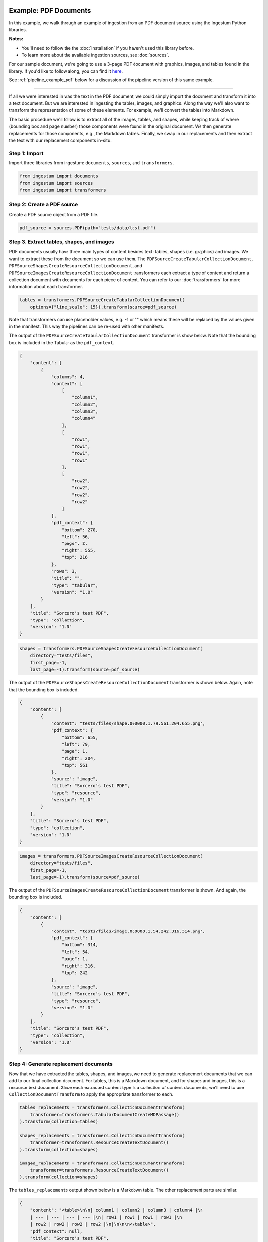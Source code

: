Example: PDF Documents
======================

In this example, we walk through an example of ingestion from an PDF document
source using the Ingestum Python libraries.

**Notes:**

* You'll need to follow the the :doc:`installation` if you haven't used this library before.

* To learn more about the available ingestion sources, see :doc:`sources`.

For our sample document, we're going to use a 3-page PDF document with graphics,
images, and tables found in the library. If you'd like to follow along, you can find it
`here <https://gitlab.com/sorcero/community/ingestum/-/blob/master/tests/data/test.pdf>`_.

See :ref:`pipeline_example_pdf` below for a discussion of the
pipeline version of this same example.

----

If all we were interested in was the text in the PDF document, we could simply
import the document and transform it into a text document. But we are interested
in ingesting the tables, images, and graphics. Along the way we'll also want to
transform the representation of some of these elements. For example, we'll
convert the tables into Markdown.

The basic procedure we'll follow is to extract all of the images, tables, and
shapes, while keeping track of where (bounding box and page number) those
components were found in the original document. We then generate replacements
for those components, e.g., the Markdown tables. Finally, we swap in our
replacements and then extract the text with our replacement components in-situ.

Step 1: Import
--------------

Import three libraries from ingestum: ``documents``, ``sources``, and
``transformers``.

.. code-block:: python

    from ingestum import documents
    from ingestum import sources
    from ingestum import transformers

Step 2: Create a PDF source
----------------------------

Create a PDF source object from a PDF file.

.. code-block:: python

    pdf_source = sources.PDF(path="tests/data/test.pdf")

Step 3. Extract tables, shapes, and images
------------------------------------------

PDF documents usually have three main types of content besides text:
tables, shapes (i.e. graphics) and images. We want to extract these
from the document so we can use them.
The ``PDFSourceCreateTabularCollectionDocument``,
``PDFSourceShapesCreateResourceCollectionDocument``, and
``PDFSourceImagesCreateResourceCollectionDocument`` transformers each extract a
type of content and return a collection document with documents for each piece
of content. You can refer to our :doc:`transformers` for more information about
each transformer.

.. code-block:: python

    tables = transformers.PDFSourceCreateTabularCollectionDocument(
        options={"line_scale": 15}).transform(source=pdf_source)

Note that transformers can use placeholder values, e.g. -1 or "" which means
these will be replaced by the values given in the manifest. This way the
pipelines can be re-used with other manifests.

The output of the ``PDFSourceCreateTabularCollectionDocument`` transformer is
show below. Note that the bounding box is included in the Tabular as the
``pdf_context``.

.. code-block:: json

    {
        "content": [
            {
                "columns": 4,
                "content": [
                    [
                        "column1",
                        "column2",
                        "column3",
                        "column4"
                    ],
                    [
                        "row1",
                        "row1",
                        "row1",
                        "row1"
                    ],
                    [
                        "row2",
                        "row2",
                        "row2",
                        "row2"
                    ]
                ],
                "pdf_context": {
                    "bottom": 270,
                    "left": 56,
                    "page": 2,
                    "right": 555,
                    "top": 216
                },
                "rows": 3,
                "title": "",
                "type": "tabular",
                "version": "1.0"
            }
        ],
        "title": "Sorcero's test PDF",
        "type": "collection",
        "version": "1.0"
    }

.. code-block:: python

    shapes = transformers.PDFSourceShapesCreateResourceCollectionDocument(
        directory="tests/files",
        first_page=-1,
        last_page=-1).transform(source=pdf_source)

The output of the ``PDFSourceShapesCreateResourceCollectionDocument``
transformer is shown below. Again, note that the bounding box is included.

.. code-block:: json

    {
        "content": [
            {
                "content": "tests/files/shape.000000.1.79.561.204.655.png",
                "pdf_context": {
                    "bottom": 655,
                    "left": 79,
                    "page": 1,
                    "right": 204,
                    "top": 561
                },
                "source": "image",
                "title": "Sorcero's test PDF",
                "type": "resource",
                "version": "1.0"
            }
        ],
        "title": "Sorcero's test PDF",
        "type": "collection",
        "version": "1.0"
    }

.. code-block:: python

    images = transformers.PDFSourceImagesCreateResourceCollectionDocument(
        directory="tests/files",
        first_page=-1,
        last_page=-1).transform(source=pdf_source)

The output of the ``PDFSourceImagesCreateResourceCollectionDocument``
transformer is shown. And again, the bounding box is included.

.. code-block:: json

    {
        "content": [
            {
                "content": "tests/files/image.000000.1.54.242.316.314.png",
                "pdf_context": {
                    "bottom": 314,
                    "left": 54,
                    "page": 1,
                    "right": 316,
                    "top": 242
                },
                "source": "image",
                "title": "Sorcero's test PDF",
                "type": "resource",
                "version": "1.0"
            }
        ],
        "title": "Sorcero's test PDF",
        "type": "collection",
        "version": "1.0"
    }

Step 4: Generate replacement documents
--------------------------------------

Now that we have extracted the tables, shapes, and images, we need to generate
replacement documents that we can add to our final collection document. For
tables, this is a Markdown document, and for shapes and images, this is a
resource text document. Since each extracted content type is a collection of
content documents, we'll need to use ``CollectionDocumentTransform`` to apply
the appropriate transformer to each.

.. code-block:: python

    tables_replacements = transformers.CollectionDocumentTransform(
        transformer=transformers.TabularDocumentCreateMDPassage()
    ).transform(collection=tables)

    shapes_replacements = transformers.CollectionDocumentTransform(
        transformer=transformers.ResourceCreateTextDocument()
    ).transform(collection=shapes)

    images_replacements = transformers.CollectionDocumentTransform(
        transformer=transformers.ResourceCreateTextDocument()
    ).transform(collection=shapes)

The ``tables_replacements`` output shown below is a Markdown table. The other
replacement parts are similar.

.. code-block:: json

    {
        "content": "<table>\n\n| column1 | column2 | column3 | column4 |\n
        | --- | --- | --- | --- |\n| row1 | row1 | row1 | row1 |\n
        | row2 | row2 | row2 | row2 |\n|\n\n\n</table>",
        "pdf_context": null,
        "title": "Sorcero's test PDF",
        "type": "text",
        "version": "1.0"
    }

Step 5: Consolidate extractables and replacements
-------------------------------------------------

At this point, we have six collections (three with extracted content and three
with replacement content). We'll merge the collections into an extractables
document and a replacements document with ``CollectionDocumentMerge``.

.. code-block:: python

    extractables = transformers.CollectionDocumentMerge(
        collection_1=tables,
        collection_2=shapes)
    extractables = transformers.CollectionDocumentMerge(
        collection_1=extractables,
        collection_2=images)

    replacements = transformers.CollectionDocumentMerge(
        collection_1=replacement_tables,
        collection_2=replacement_shapes)
    replacements = transformers.CollectionDocumentMerge(
        collection_1=replacements,
        collection_2=replacement_images)

Step 6: Create a Text document from the parts
---------------------------------------------

Next, we'll create a text document with all of the human-readable text from the
PDF and replace the extractables we found with our replacement documents
using the ``PDFSourceCreateTextDocumentReplacedExtractables`` transformer.

.. code-block:: python

    document = transformers.PDFSourceCreateTextDocumentReplacedExtractables(
        first_page=-1,
        last_page=-1,
        options=options).transform(pdf_source, replacements, None)

.. _pipeline_example_pdf:

Pipeline Example: PDF Documents
===============================

A Python script can be used to configure a pipeline. See :doc:`pipelines` for
more details.

1. Build the framework
----------------------

Just like in :doc:`example-text`, we'll start by adding some Python so we can
run our pipeline. Note that in ``main()`` we're parsing the 
``first_page`` and ``last_page`` arguments (which are source-specific
arguments) so we can specify which pages of the PDF to ingest.

Add the following to an empty Python file:

.. code-block:: python

    import json
    import argparse
    import tempfile

    from ingestum import engine
    from ingestum import manifests
    from ingestum import pipelines
    from ingestum import transformers
    from ingestum.utils import stringify_document


    def generate_pipeline():
        pipeline = pipelines.base.Pipeline(
            name='default',
            pipes=[
                pipelines.base.Pipe(
                    name='default',
                    sources=[],
                    steps=[])])

        return pipeline


    def ingest(path, first_page, last_page):
        destination = tempfile.TemporaryDirectory()

        manifest = manifests.base.Manifest(
            sources=[])

        pipeline = generate_pipeline()

        results, _ = engine.run(
            manifest=manifest,
            pipelines=[pipeline],
            pipelines_dir=None,
            artifacts_dir=None,
            workspace_dir=None)

        destination.cleanup()

        return results[0]


    def main():
        parser = argparse.ArgumentParser()
        subparser = parser.add_subparsers(dest='command', required=True)
        subparser.add_parser('export')
        ingest_parser = subparser.add_parser('ingest')
        ingest_parser.add_argument('path')
        ingest_parser.add_argument('first_page', type=int)
        ingest_parser.add_argument('last_page', type=int)
        args = parser.parse_args()

        if args.command == 'export':
            output = generate_pipeline()
        else:
            output = ingest(args.path, args.first_page, args.last_page)

        print(stringify_document(output))


    if __name__ == "__main__":
        main()

2. Define the sources
---------------------

The manifest lists the sources that will be ingested. In this case we only have a PDF as source,
so we create a ``manifests.sources.PDF`` source and add it to the collection of sources contained 
in the manifest. We also specify the source's standard arguments ``id``, ``pipeline``, 
``location``, and  ``destination``, as well as the source-specific arguments
``first_page`` and ``last_page``.

.. code-block:: python

    def ingest(path, first_page, last_page):
        manifest = manifests.base.Manifest(
            sources=[
                manifests.sources.PDF(
                    id='id',
                    pipeline='default',
                    first_page=first_page,
                    last_page=last_page,
                    location=manifests.sources.locations.Local(
                        path=path
                    ),
                    destination=manifests.sources.destination.Local(
                        directory=destination.name
                    ))])

3. Apply the transformers
-------------------------

For each pipe, we must specify which source will be accepted as input, as well
as the sequence of transformers that will be applied to the input source.

Note that, unlike sources, the order in which transformers are listed matters (i.e. they aren't commutative).

.. code-block:: python

    def generate_pipeline():
        pipeline = pipelines.base.Pipeline(
            name='default',
            pipes=[
                # Extract all tables from the PDF into
                # a collection.
                pipelines.base.Pipe(
                    name="tables",
                    sources=[pipelines.sources.Manifest(source="pdf")],
                    steps=[
                        transformers.PDFSourceCreateTabularCollectionDocument(
                            first_page=-1, last_page=-1, options={"line_scale": 15}
                        )
                    ],
                ),
                # Create a new collection with the Markdown
                # version of each of these tables.
                pipelines.base.Pipe(
                    name="tables-replacements",
                    sources=[
                        pipelines.sources.Pipe(
                            name="tables",
                        )
                    ],
                    steps=[
                        transformers.CollectionDocumentTransform(
                            transformer=transformers.TabularDocumentCreateMDPassage()  # noqa: E251
                        )
                    ],
                ),
                # Extract all shapes (e.g. figures) from the PDF
                # into a collection.
                pipelines.base.Pipe(
                    name="shapes",
                    sources=[pipelines.sources.Manifest(source="pdf")],
                    steps=[
                        transformers.PDFSourceShapesCreateResourceCollectionDocument(  # noqa: E251
                            directory="output", first_page=-1, last_page=-1
                        )
                    ],
                ),
                # Create a new collection with text references
                # (e.g. file://shape.png) for each shape.
                pipelines.base.Pipe(
                    name="shapes-replacements",
                    sources=[pipelines.sources.Pipe(name="shapes")],
                    steps=[
                        transformers.CollectionDocumentTransform(
                            transformer=transformers.ResourceCreateTextDocument()
                        )
                    ],
                ),
                # Extract all images (e.g. PNG images) from the
                # PDF into a collection.
                pipelines.base.Pipe(
                    name="images",
                    sources=[pipelines.sources.Manifest(source="pdf")],
                    steps=[
                        transformers.PDFSourceImagesCreateResourceCollectionDocument(  # noqa: E251
                            directory="output", first_page=-1, last_page=-1
                        )
                    ],
                ),
                # Create a new collection with text references
                # (e.g. file://image.png) for every image.
                pipelines.base.Pipe(
                    name="images-replacements",
                    sources=[pipelines.sources.Pipe(name="images")],
                    steps=[
                        transformers.CollectionDocumentTransform(
                            transformer=transformers.ResourceCreateTextDocument()
                        )
                    ],
                ),
                # Merge all previously extracted tables, shapes
                # and images (extractables) into a single
                # collection.
                pipelines.base.Pipe(
                    name="extractables",
                    sources=[
                        pipelines.sources.Pipe(name="tables"),
                        pipelines.sources.Pipe(name="shapes"),
                    ],
                    steps=[transformers.CollectionDocumentMerge()],
                ),
                # Merge all previously extracted tables, shapes
                # and images (extractables) into a single
                # collection.
                pipelines.base.Pipe(
                    name="extractables",
                    sources=[
                        pipelines.sources.Pipe(name="extractables"),
                        pipelines.sources.Pipe(name="images"),
                    ],
                    steps=[transformers.CollectionDocumentMerge()],
                ),
                # Merge all previously created Markdown and text
                # references (replacements) into a single
                # collection.
                pipelines.base.Pipe(
                    name="replacements",
                    sources=[
                        pipelines.sources.Pipe(name="tables-replacements"),
                        pipelines.sources.Pipe(name="shapes-replacements"),
                    ],
                    steps=[transformers.CollectionDocumentMerge()],
                ),
                # Merge all previously created Markdown and text
                # references (replacements) into a single
                # collection.
                pipelines.base.Pipe(
                    name="replacements",
                    sources=[
                        pipelines.sources.Pipe(name="replacements"),
                        pipelines.sources.Pipe(name="images-replacements"),
                    ],
                    steps=[transformers.CollectionDocumentMerge()],
                ),
                # Extract all human-readable text fom the PDF, except
                # for the extractables, and replace these with Markdown
                # tables and text references.
                pipelines.base.Pipe(
                    name="text",
                    sources=[
                        pipelines.sources.Manifest(source="pdf"),
                        pipelines.sources.Pipe(name="extractables"),
                        pipelines.sources.Pipe(name="replacements"),
                    ],
                    steps=[
                        transformers.PDFSourceCreateTextDocumentReplacedExtractables(  # noqa: E251
                            first_page=-1, last_page=-1
                        ),
                    ],
                )
            ]
        )
    return pipeline

4. Test our pipeline
---------------------

We're done! All we have to do is test it:

.. code-block:: bash

    $ python3 path/to/script.py ingest tests/data/test.pdf 1 3

Note that this example pipeline has only one pipe, we can add as many as we want.

This tutorial gave some examples of what we can do with a PDF source, but it's
certainly not exhaustive. Sorcero provides a variety of tools to deal with
PDF documents. Check out our :doc:`reference` or our other :doc:`examples` for
more ideas.

5. Export our pipeline
------------------------

Python for humans, json for computers:

.. code-block:: bash

    $ python3 path/to/script.py export
